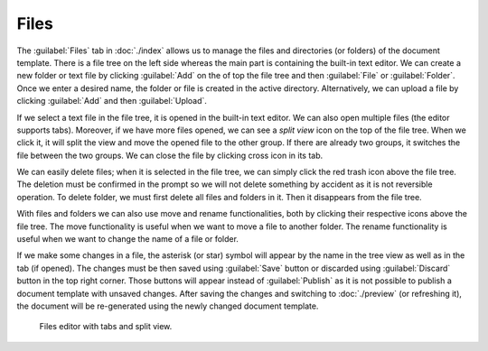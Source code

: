 Files
*****

The :guilabel:`Files` tab in :doc:`./index` allows us to manage the files and directories (or folders) of the document template. There is a file tree on the left side whereas the main part is containing the built-in text editor. We can create a new folder or text file by clicking :guilabel:`Add` on the of top the file tree and then :guilabel:`File` or :guilabel:`Folder`. Once we enter a desired name, the folder or file is created in the active directory. Alternatively, we can upload a file by clicking :guilabel:`Add` and then :guilabel:`Upload`.

If we select a text file in the file tree, it is opened in the built-in text editor. We can also open multiple files (the editor supports tabs). Moreover, if we have more files opened, we can see a *split view* icon on the top of the file tree. When we click it, it will split the view and move the opened file to the other group. If there are already two groups, it switches the file between the two groups. We can close the file by clicking cross icon in its tab.

We can easily delete files; when it is selected in the file tree, we can simply click the red trash icon above the file tree. The deletion must be confirmed in the prompt so we will not delete something by accident as it is not reversible operation. To delete folder, we must first delete all files and folders in it. Then it disappears from the file tree.

With files and folders we can also use move and rename functionalities, both by clicking their respective icons above the file tree. The move functionality is useful when we want to move a file to another folder. The rename functionality is useful when we want to change the name of a file or folder.

If we make some changes in a file, the asterisk (or star) symbol will appear by the name in the tree view as well as in the tab (if opened). The changes must be then saved using :guilabel:`Save` button or discarded using :guilabel:`Discard` button in the top right corner. Those buttons will appear instead of :guilabel:`Publish` as it is not possible to publish a document template with unsaved changes. After saving the changes and switching to :doc:`./preview` (or refreshing it), the document will be re-generated using the newly changed document template.


.. figure:: files/files.png
    
    Files editor with tabs and split view.
